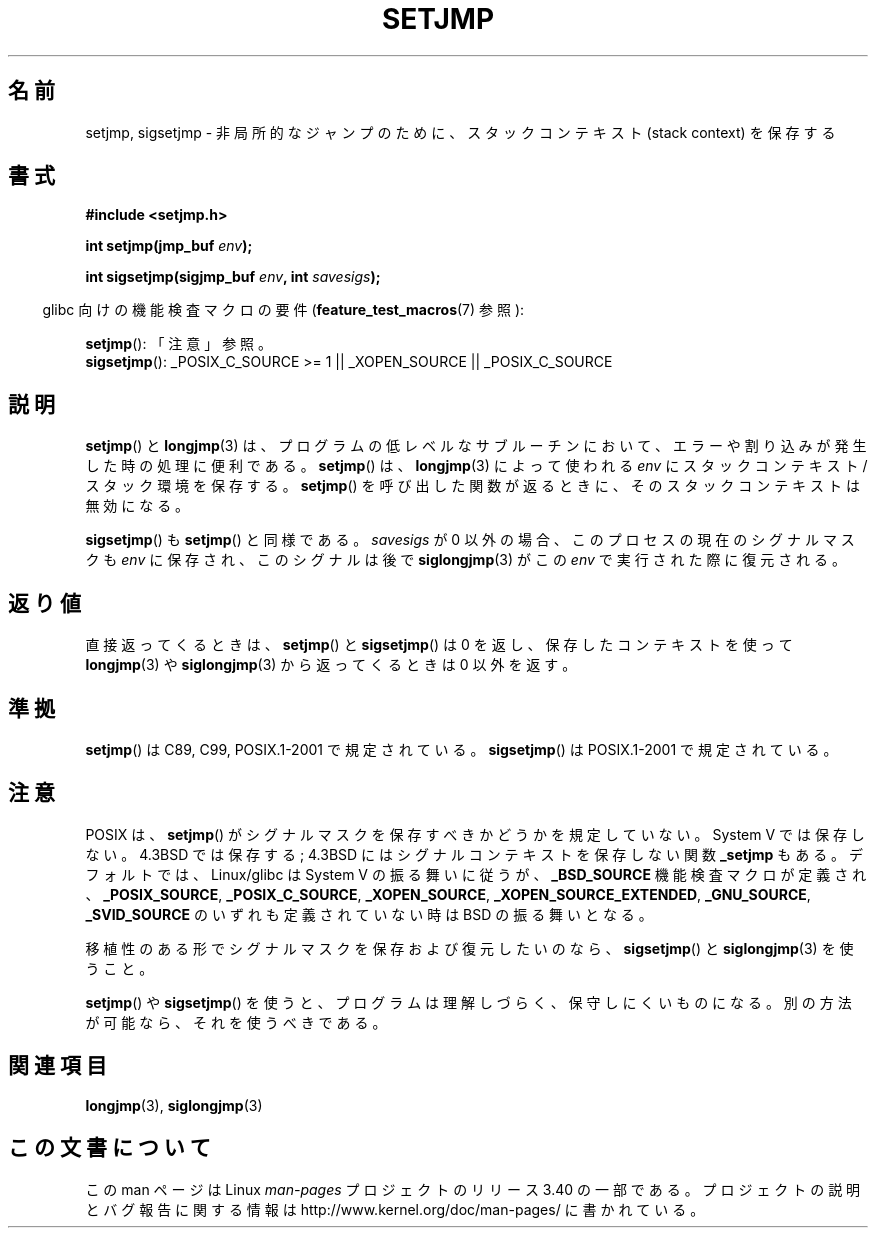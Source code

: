 .\" Written by Michael Haardt, Fri Nov 25 14:51:42 MET 1994
.\"
.\" This is free documentation; you can redistribute it and/or
.\" modify it under the terms of the GNU General Public License as
.\" published by the Free Software Foundation; either version 2 of
.\" the License, or (at your option) any later version.
.\"
.\" The GNU General Public License's references to "object code"
.\" and "executables" are to be interpreted as the output of any
.\" document formatting or typesetting system, including
.\" intermediate and printed output.
.\"
.\" This manual is distributed in the hope that it will be useful,
.\" but WITHOUT ANY WARRANTY; without even the implied warranty of
.\" MERCHANTABILITY or FITNESS FOR A PARTICULAR PURPOSE.  See the
.\" GNU General Public License for more details.
.\"
.\" You should have received a copy of the GNU General Public
.\" License along with this manual; if not, write to the Free
.\" Software Foundation, Inc., 59 Temple Place, Suite 330, Boston, MA 02111,
.\" USA.
.\"
.\" Added sigsetjmp, Sun Mar  2 22:03:05 EST 1997, jrv@vanzandt.mv.com
.\" Modifications, Sun Feb 26 14:39:45 1995, faith@cs.unc.edu
.\" "
.\"*******************************************************************
.\"
.\" This file was generated with po4a. Translate the source file.
.\"
.\"*******************************************************************
.TH SETJMP 3 2009\-06\-26 "" "Linux Programmer's Manual"
.SH 名前
setjmp, sigsetjmp \- 非局所的なジャンプのために、スタックコンテキスト (stack context) を保存する
.SH 書式
\fB#include <setjmp.h>\fP
.sp
.nf
\fBint setjmp(jmp_buf \fP\fIenv\fP\fB);\fP

\fBint sigsetjmp(sigjmp_buf \fP\fIenv\fP\fB, int \fP\fIsavesigs\fP\fB);\fP
.fi
.sp
.in -4n
glibc 向けの機能検査マクロの要件 (\fBfeature_test_macros\fP(7)  参照):
.in
.sp
\fBsetjmp\fP(): 「注意」参照。
.br
\fBsigsetjmp\fP(): _POSIX_C_SOURCE\ >=\ 1 || _XOPEN_SOURCE ||
_POSIX_C_SOURCE
.SH 説明
\fBsetjmp\fP()  と \fBlongjmp\fP(3)  は、プログラムの低レベルなサブルーチン
において、エラーや割り込みが発生した時の処理に便利である。 \fBsetjmp\fP()  は、 \fBlongjmp\fP(3)  によって使われる \fIenv\fP
に スタックコンテキスト/スタック環境を保存する。 \fBsetjmp\fP()  を呼び出した 関数が返るときに、そのスタックコンテキストは無効になる。
.P
\fBsigsetjmp\fP()  も \fBsetjmp\fP()  と同様である。 \fIsavesigs\fP が 0 以外の場合、
このプロセスの現在のシグナルマスクも \fIenv\fP に保存され、 このシグナルは後で \fBsiglongjmp\fP(3)  がこの \fIenv\fP
で実行された際に復元される。
.SH 返り値
直接返ってくるときは、 \fBsetjmp\fP()  と \fBsigsetjmp\fP()  は 0 を返し、保存したコンテキストを使って
\fBlongjmp\fP(3)  や \fBsiglongjmp\fP(3)  から返ってくるときは 0 以外を返す。
.SH 準拠
\fBsetjmp\fP()  は C89, C99, POSIX.1\-2001 で規定されている。 \fBsigsetjmp\fP()  は
POSIX.1\-2001 で規定されている。
.SH 注意
POSIX は、 \fBsetjmp\fP()  がシグナルマスクを保存すべきかどうかを規定していない。 System V では保存しない。 4.3BSD
では保存する; 4.3BSD にはシグナルコンテキストを保存しない関数 \fB_setjmp\fP もある。 デフォルトでは、Linux/glibc は
System V の振る舞いに従うが、 \fB_BSD_SOURCE\fP 機能検査マクロが定義され、 \fB_POSIX_SOURCE\fP,
\fB_POSIX_C_SOURCE\fP, \fB_XOPEN_SOURCE\fP, \fB_XOPEN_SOURCE_EXTENDED\fP,
\fB_GNU_SOURCE\fP, \fB_SVID_SOURCE\fP のいずれも定義されていない時は BSD の振る舞いとなる。

移植性のある形でシグナルマスクを保存および復元したいのなら、 \fBsigsetjmp\fP()  と \fBsiglongjmp\fP(3)  を使うこと。
.P
\fBsetjmp\fP()  や \fBsigsetjmp\fP()  を使うと、プログラムは理解しづらく、保守しにくいものになる。
別の方法が可能なら、それを使うべきである。
.SH 関連項目
\fBlongjmp\fP(3), \fBsiglongjmp\fP(3)
.SH この文書について
この man ページは Linux \fIman\-pages\fP プロジェクトのリリース 3.40 の一部
である。プロジェクトの説明とバグ報告に関する情報は
http://www.kernel.org/doc/man\-pages/ に書かれている。
